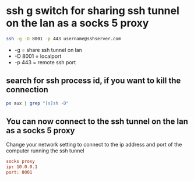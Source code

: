 #+STARTUP: content
* ssh g switch for sharing ssh tunnel on the lan as a socks 5 proxy

#+begin_src sh
ssh -g -D 8001 -p 443 username@sshserver.com
#+end_src

+ -g = share ssh tunnel on lan
+ -D 8001 = localport
+ -p 443 = remote ssh port

** search for ssh process id, if you want to kill the connection

#+begin_src sh
ps aux | grep "[s]sh -D"
#+end_src

** You can now connect to the ssh tunnel on the lan as a socks 5 proxy

Change your network setting to connect to the ip address and port of the computer running the ssh tunnel

#+begin_src conf
socks proxy 
ip: 10.0.0.1
port: 8001
#+end_src
